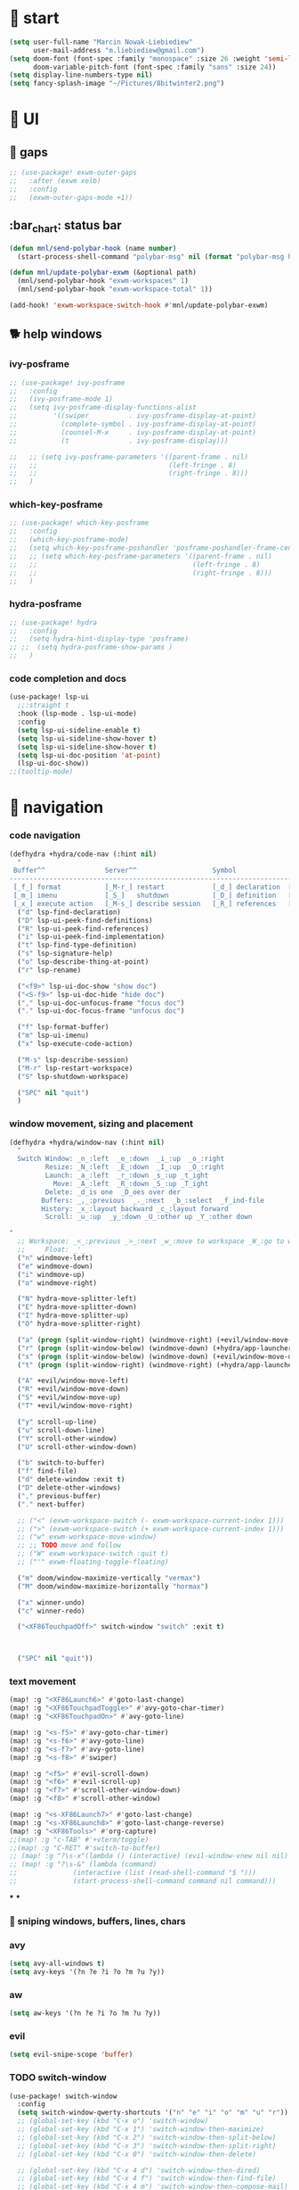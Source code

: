 #+STARTUP: overview
#+VISIBILITY: folded

* 🏇 start
#+begin_src emacs-lisp
(setq user-full-name "Marcin Nowak-Liebiediew"
      user-mail-address "m.liebiediew@gmail.com")
(setq doom-font (font-spec :family "monospace" :size 26 :weight 'semi-light)
      doom-variable-pitch-font (font-spec :family "sans" :size 24))
(setq display-line-numbers-type nil)
(setq fancy-splash-image "~/Pictures/8bitwinter2.png")
#+end_src
* 💄 UI
** 🌌 gaps
#+begin_src emacs-lisp
;; (use-package! exwm-outer-gaps
;;   :after (exwm xelb)
;;   :config
;;   (exwm-outer-gaps-mode +1))
#+end_src
** :bar_chart: status bar
#+begin_src emacs-lisp
(defun mnl/send-polybar-hook (name number)
  (start-process-shell-command "polybar-msg" nil (format "polybar-msg hook %s %s" name number)))

(defun mnl/update-polybar-exwm (&optional path)
  (mnl/send-polybar-hook "exwm-workspaces" 1)
  (mnl/send-polybar-hook "exwm-workspace-total" 1))

(add-hook! 'exwm-workspace-switch-hook #'mnl/update-polybar-exwm)
#+end_src
** 🐕 help windows
*** ivy-posframe
#+begin_src emacs-lisp
;; (use-package! ivy-posframe
;;   :config
;;   (ivy-posframe-mode 1)
;;   (setq ivy-posframe-display-functions-alist
;;         '((swiper          . ivy-posframe-display-at-point)
;;           (complete-symbol . ivy-posframe-display-at-point)
;;           (counsel-M-x     . ivy-posframe-display-at-point)
;;           (t               . ivy-posframe-display)))

;;   ;; (setq ivy-posframe-parameters '((parent-frame . nil)
;;   ;;                                 (left-fringe . 8)
;;   ;;                                 (right-fringe . 8)))
;;   )
#+end_src
*** which-key-posframe
#+begin_src emacs-lisp
;; (use-package! which-key-posframe
;;   :config
;;   (which-key-posframe-mode)
;;   (setq which-key-posframe-poshandler 'posframe-poshandler-frame-center)
;;   ;; (setq which-key-posframe-parameters '((parent-frame . nil)
;;   ;;                                       (left-fringe . 8)
;;   ;;                                       (right-fringe . 8)))
;;   )

#+end_src
*** hydra-posframe
#+begin_src emacs-lisp
;; (use-package! hydra
;;   :config
;;   (setq hydra-hint-display-type 'posframe)
;; ;;  (setq hydra-posframe-show-params )
;;   )
#+end_src
*** code completion and docs
#+begin_src emacs-lisp
(use-package! lsp-ui
  ;;:straight t
  :hook (lsp-mode . lsp-ui-mode)
  :config
  (setq lsp-ui-sideline-enable t)
  (setq lsp-ui-sideline-show-hover t)
  (setq lsp-ui-sideline-show-hover t)
  (setq lsp-ui-doc-position 'at-point)
  (lsp-ui-doc-show))
;;(tooltip-mode)
#+end_src
* 🧭 navigation
*** code navigation
#+begin_src emacs-lisp
(defhydra +hydra/code-nav (:hint nil)
  "
 Buffer^^               Server^^                   Symbol
-------------------------------------------------------------------------------------
 [_f_] format           [_M-r_] restart            [_d_] declaration  [_i_] implementation  [_o_] documentation
 [_m_] imenu            [_S_]   shutdown           [_D_] definition   [_t_] type            [_r_] rename
 [_x_] execute action   [_M-s_] describe session   [_R_] references   [_s_] signature"
  ("d" lsp-find-declaration)
  ("D" lsp-ui-peek-find-definitions)
  ("R" lsp-ui-peek-find-references)
  ("i" lsp-ui-peek-find-implementation)
  ("t" lsp-find-type-definition)
  ("s" lsp-signature-help)
  ("o" lsp-describe-thing-at-point)
  ("r" lsp-rename)

  ("<f9>" lsp-ui-doc-show "show doc")
  ("<S-f9>" lsp-ui-doc-hide "hide doc")
  ("," lsp-ui-doc-unfocus-frame "focus doc")
  ("." lsp-ui-doc-focus-frame "unfocus doc")

  ("f" lsp-format-buffer)
  ("m" lsp-ui-imenu)
  ("x" lsp-execute-code-action)

  ("M-s" lsp-describe-session)
  ("M-r" lsp-restart-workspace)
  ("S" lsp-shutdown-workspace)

  ("SPC" nil "quit")
  )
#+end_src
***  window movement, sizing and placement
#+begin_src emacs-lisp
(defhydra +hydra/window-nav (:hint nil)
  "
  Switch Window: _n_:left  _e_:down  _i_:up  _o_:right
         Resize: _N_:left  _E_:down  _I_:up  _O_:right
         Launch: _a_:left  _r_:down _s_:up _t_ight
           Move: _A_:left  _R_:down _S_:up _T_ight
         Delete: _d_is one  _D_oes over der
        Buffers: _,_:previous  _._:next  _b_:select  _f_ind-file
        History: _x_:layout backward _c_:layout forward
         Scroll: _u_:up  _y_:down _U_:other up _Y_:other down

"
  ;; Workspace: _<_:previous _>_:next _w_:move to workspace _W_:go to workspace
  ;;     Float: _'_
  ("n" windmove-left)
  ("e" windmove-down)
  ("i" windmove-up)
  ("o" windmove-right)

  ("N" hydra-move-splitter-left)
  ("E" hydra-move-splitter-down)
  ("I" hydra-move-splitter-up)
  ("O" hydra-move-splitter-right)

  ("a" (progn (split-window-right) (windmove-right) (+evil/window-move-left) (+hydra/app-launcher/body) (hydra-push '(+hydra/app-launcher/body))) :exit t)
  ("r" (progn (split-window-below) (windmove-down) (+hydra/app-launcher/body) (hydra-push '(+hydra/app-launcher/body))) :exit t)
  ("s" (progn (split-window-below) (windmove-down) (+evil/window-move-up) (+hydra/app-launcher/body) (hydra-push '(+hydra/app-launcher/body))) :exit t)
  ("t" (progn (split-window-right) (windmove-right) (+hydra/app-launcher/body) (hydra-push '(+hydra/app-launcher/body))) :exit t)

  ("A" +evil/window-move-left)
  ("R" +evil/window-move-down)
  ("S" +evil/window-move-up)
  ("T" +evil/window-move-right)

  ("y" scroll-up-line)
  ("u" scroll-down-line)
  ("Y" scroll-other-window)
  ("U" scroll-other-window-down)

  ("b" switch-to-buffer)
  ("f" find-file)
  ("d" delete-window :exit t)
  ("D" delete-other-windows)
  ("," previous-buffer)
  ("." next-buffer)

  ;; ("<" (exwm-workspace-switch (- exwm-workspace-current-index 1)))
  ;; (">" (exwm-workspace-switch (+ exwm-workspace-current-index 1)))
  ;; ("w" exwm-workspace-move-window)
  ;; ;; TODO move and follow
  ;; ("W" exwm-workspace-switch :quit t)
  ;; ("'" exwm-floating-toggle-floating)

  ("m" doom/window-maximize-vertically "vermax")
  ("M" doom/window-maximize-horizontally "hormax")

  ("x" winner-undo)
  ("c" winner-redo)

  ("<XF86TouchpadOff>" switch-window "switch" :exit t)



  ("SPC" nil "quit"))
#+end_src
*** text movement
#+begin_src emacs-lisp
(map! :g "<XF86Launch6>" #'goto-last-change)
(map! :g "<XF86TouchpadToggle>" #'avy-goto-char-timer)
(map! :g "<XF86TouchpadOn>" #'avy-goto-line)

(map! :g "<s-f5>" #'avy-goto-char-timer)
(map! :g "<s-f6>" #'avy-goto-line)
(map! :g "<s-f7>" #'avy-goto-line)
(map! :g "<s-f8>" #'swiper)

(map! :g "<f5>" #'evil-scroll-down)
(map! :g "<f6>" #'evil-scroll-up)
(map! :g "<f7>" #'scroll-other-window-down)
(map! :g "<f8>" #'scroll-other-window)

(map! :g "<s-XF86Launch7>" #'goto-last-change)
(map! :g "<s-XF86Launch8>" #'goto-last-change-reverse)
(map! :g "<XF86Tools>" #'org-capture)
;;(map! :g "c-TAB" #'+vterm/toggle)
;;(map! :g "C-RET" #'switch-to-buffer)
;; (map! :g "?\s-x"(lambda () (interactive) (evil-window-vnew nil nil) (dired "~")))
;; (map! :g "?\s-&" (lambda (command)
;;              (interactive (list (read-shell-command "$ ")))
;;              (start-process-shell-command command nil command)))
#+end_src
***
***

*** 🎯 sniping windows, buffers, lines, chars
*** avy
#+begin_src emacs-lisp
(setq avy-all-windows t)
(setq avy-keys '(?n ?e ?i ?o ?m ?u ?y))
#+end_src
*** aw
#+begin_src emacs-lisp
(setq aw-keys '(?n ?e ?i ?o ?m ?u ?y))
#+end_src
*** evil
#+begin_src emacs-lisp
(setq evil-snipe-scope 'buffer)
#+end_src
*** TODO switch-window
#+begin_src emacs-lisp
(use-package! switch-window
  :config
  (setq switch-window-qwerty-shortcuts '("n" "e" "i" "o" "m" "u" "r"))
  ;; (global-set-key (kbd "C-x o") 'switch-window)
  ;; (global-set-key (kbd "C-x 1") 'switch-window-then-maximize)
  ;; (global-set-key (kbd "C-x 2") 'switch-window-then-split-below)
  ;; (global-set-key (kbd "C-x 3") 'switch-window-then-split-right)
  ;; (global-set-key (kbd "C-x 0") 'switch-window-then-delete)

  ;; (global-set-key (kbd "C-x 4 d") 'switch-window-then-dired)
  ;; (global-set-key (kbd "C-x 4 f") 'switch-window-then-find-file)
  ;; (global-set-key (kbd "C-x 4 m") 'switch-window-then-compose-mail)
  ;; (global-set-key (kbd "C-x 4 r") 'switch-window-then-find-file-read-only)

  ;; (global-set-key (kbd "C-x 4 C-f") 'switch-window-then-find-file)
  ;; (global-set-key (kbd "C-x 4 C-o") 'switch-window-then-display-buffer)

  ;; (global-set-key (kbd "C-x 4 0") 'switch-window-then-kill-buffer)
  ;; (defvar switch-window-extra-map
  ;;   (let ((map (make-sparse-keymap)))
  ;;     (define-key map (kbd "i") 'switch-window-mvborder-up)
  ;;     (define-key map (kbd "k") 'switch-window-mvborder-down)
  ;;     (define-key map (kbd "j") 'switch-window-mvborder-left)
  ;;     (define-key map (kbd "l") 'switch-window-mvborder-right)
  ;;     (define-key map (kbd "b") 'balance-windows)
  ;;     (define-key map (kbd "SPC") 'switch-window-resume-auto-resize-window)
  ;;     map)
  ;;   "Extra keymap for ‘switch-window’ input.
  ;; Note: at the moment, it cannot bind commands, which will
  ;; increase or decrease window's number, for example:
  ;; `split-window-below' `split-window-right' `maximize'.")
  )
#+end_src
*** 📜 history
#+begin_src emacs-lisp
#+end_src
*** 🔎 search
#+begin_src emacs-lisp
#+end_src
*** 🥐 code
#+begin_src emacs-lisp
(map! :g "s-t" #'lsp-describe-thing-at-point)
(map! :g "s-d" #'lsp-goto-type-definition)
#+end_src

* ⌨ map
#+begin_src emacs-lisp
;;(setq-default evil-escape-key-sequence "ii")
;;(setq-default evil-escape-delay 0.2)
(map! :g "<XF86Launch6>"  #'+hydra/code-nav/body)
(map! :g "<f9>"  #'+hydra/code-nav/body)
(map! :g "<XF86TouchpadOff>"  #'+hydra/window-nav/body)
(map! :g "<XF86TouchpadOff>"  #'+hydra/window-nav/body)
#+end_src
** utils
#+begin_src emacs-lisp
(defvar hydra-stack nil)

(defun hydra-push (expr)
  (push `(lambda () ,expr) hydra-stack))

(defun hydra-pop ()
  (interactive)
  (let ((x (pop hydra-stack)))
    (when x
      (funcall x))))
#+end_src
* ⚙ toolchains
** Rust
#+begin_src emacs-lisp
(after! rustic
  (setq lsp-rust-server 'rust-analyzer)
  (setq rustic-lsp-server 'rust-analyzer))
#+end_src
** JS
#+begin_src emacs-lisp
; (require 'svelte-mode)
#+end_src
* 🗄 organize
** 📽 projects
#+begin_src emacs-lisp
(setq projectile-project-search-path '("~/Projects/"))
#+end_src
** 🦄 org
#+begin_src emacs-lisp
(defun efs/org-font-setup ()
  ;; Replace list hyphen with dot
  (font-lock-add-keywords 'org-mode
                          '(("^ *\\([-]\\) "
                             (0 (prog1 () (compose-region (match-beginning 1) (match-end 1) "•"))))))

  ;; Set faces for heading levels
  (dolist (face '((org-level-1 . 1.2)
                  (org-level-2 . 1.1)
                  (org-level-3 . 1.05)
                  (org-level-4 . 1.0)
                  (org-level-5 . 1.1)
                  (org-level-6 . 1.1)
                  (org-level-7 . 1.1)
                  (org-level-8 . 1.1))))
  ;;    (set-face-attribute (car face) nil :font "Cantarell" :weight 'regular :height (cdr face)))

  ;; Ensure that anything that should be fixed-pitch in Org files appears that way
  (set-face-attribute 'org-block nil :foreground nil :inherit 'fixed-pitch)
  (set-face-attribute 'org-code nil   :inherit '(shadow fixed-pitch))
  (set-face-attribute 'org-table nil   :inherit '(shadow fixed-pitch))
  (set-face-attribute 'org-verbatim nil :inherit '(shadow fixed-pitch))
  (set-face-attribute 'org-special-keyword nil :inherit '(font-lock-comment-face fixed-pitch))
  (set-face-attribute 'org-meta-line nil :inherit '(font-lock-comment-face fixed-pitch))
  (set-face-attribute 'org-checkbox nil :inherit 'fixed-pitch))

#+end_src
the meat
#+begin_src emacs-lisp
(defun dw/read-file-as-string (path)
  (with-temp-buffer
    (insert-file-contents path)
    (buffer-string)))

(defun date-hook-fn ()
  (goto-char (line-end-position))
  (insert (format-time-string " :%m/%d/%Y %H:%M")))

(add-hook! 'org-checkbox-statistics-hook 'date-hook-fn)

(after! org
  (setq org-src-window-setup 'current-window
        org-return-follows-link t
        org-babel-load-languages '((emacs-lisp . t)
                                   (python . t)
                                   (ob-python . t)
                                   (dot . t)
                                   (C . t)
                                   (R . t))
        org-confirm-babel-evaluate nil
        org-use-speed-commands t
        org-catch-invisible-edits 'show


        org-preview-latex-image-directory "/tmp/ltximg/"
        org-structure-template-alist '(("a" . "export ascii")
                                       ("c" . "center")
                                       ("C" . "comment")
                                       ("e" . "example")
                                       ("E" . "export")
                                       ("h" . "export html")
                                       ("l" . "export latex")
                                       ("q" . "quote")
                                       ("s" . "src")
                                       ("v" . "verse")
                                       ("el" . "src emacs-lisp")
                                       ("d" . "definition")
                                       ("t" . "theorem"))))

(use-package! org
  ;; :hook (org-mode . efs/org-font-setup)
  :config
  (require 'org-habit)
  (add-to-list 'org-modules 'org-habit)
  (setq org-habit-graph-column 60)
  (setq org-display-inline-images t)
  (setq org-redisplay-inline-images t)
  (setq org-startup-with-inline-images "inlineimages")
  (setq org-ellipsis " ▾")

  (setq org-agenda-files
        (append
         ;; '("~/org/roam/tasks.org"
         ;;          "~/org/roam/archive.org"
         ;;          "~/org/roam/habits.org"
         ;;          "~/org/roam/routine.org"
         ;;          "~/org/raom/birthdays.org")
         (list "~/org/roam/personal/plan")
         (list "~/org/roam/personal/health")
         (list "~/org/roam/personal/health/body")
         (list "~/org/roam/personal/health/mind")
         (list "~/org/roam/personal/health/money")
         (list "~/org/roam/personal/health/intake")
         (list "~/org/roam/personal/health/sport")
         (list "~/org/roam/personal/health/medical_services")
         (list "~/org/roam/personal/people")
         (list "~/org/roam/personal/grow")
         (list "~/org/roam/personal/daily")
         ))

  (setq org-agenda-start-with-log-mode t)
  (setq org-log-done 'time)
  (setq org-log-into-drawer t)

  (setq org-todo-keywords
        '((sequence "TODO(t)" "FOCUS(f)" "NEXT(n)" "|" "DONE(d!)")
          (sequence "LATER(l)" "BACKLOG(b)" "PLAN(p)" "WORKFLOW(W)" "READY(r)" "ACTIVE(a)" "REVIEW(v)" "WAIT(w@/!)" "HOLD(h)" "|" "COMPLETED(c)" "CANC(k@)")))


  (setq org-refile-targets
        '(("/home/marcin/org/roam/archive.org" :maxlevel . 1)
          ("/home/marcin/org/roam/tasks.org" :maxlevel . 1)))

  (advice-add 'org-refile :after 'org-save-all-org-buffers)
  (setq org-tag-alist
        '((:startgroup)
                                        ; Put mutually exclusive tags here
          (:endgroup)
          ("@errand" . ?E)
          ("@home" . ?H)
          ("@work" . ?W)
          ("agenda" . ?a)
          ("planning" . ?p)
          ("publish" . ?P)
          ("batch" . ?b)
          ("note" . ?n)
          ("idea" . ?i)))

  (setq org-agenda-custom-commands
        '(("d" "Dashboard"
           ((agenda "" ((org-deadline-warning-days 7)))
            (todo "FOCUS"
                  ((org-agenda-overriding-header "What's on the table")))
            (todo "NEXT"
                  ((org-agenda-overriding-header "Next Tasks")))
            (todo "TODO"
                  ((org-agenda-overriding-header "Todos")))
            (tags-todo "agenda/ACTIVE" ((org-agenda-overriding-header "Active Projects")))))

          ("n" "Next Tasks"
           ((todo "NEXT"
                  ((org-agenda-overriding-header "Next Tasks")))))

          ("W" "Work Tasks" tags-todo "+work-email")

          ;; Low-effort next actions
          ("e" tags-todo "+TODO=\"NEXT\"+Effort<15&+Effort>0"
           ((org-agenda-overriding-header "Low Effort Tasks")
            (org-agenda-max-todos 20)
            (org-agenda-files org-agenda-files)))

          ("w" "Workflow Status"
           ((todo "WAIT"
                  ((org-agenda-overriding-header "Waiting on External")
                   (org-agenda-files org-agenda-files)))
            (todo "REVIEW"
                  ((org-agenda-overriding-header "In Review")
                   (org-agenda-files org-agenda-files)))
            (todo "PLAN"
                  ((org-agenda-overriding-header "In Planning")
                   (org-agenda-todo-list-sublevels nil)
                   (org-agenda-files org-agenda-files)))
            (todo "BACKLOG"
                  ((org-agenda-overriding-header "Project Backlog")
                   (org-agenda-todo-list-sublevels nil)
                   (org-agenda-files org-agenda-files)))
            (todo "READY"
                  ((org-agenda-overriding-header "Ready for Work")
                   (org-agenda-files org-agenda-files)))
            (todo "ACTIVE"
                  ((org-agenda-overriding-header "Active Projects")
                   (org-agenda-files org-agenda-files)))
            (todo "COMPLETED"
                  ((org-agenda-overriding-header "Completed Projects")
                   (org-agenda-files org-agenda-files)))
            (todo "CANC"
                  ((org-agenda-overriding-header "Cancelled Projects")
                   (org-agenda-files org-agenda-files)))))))

  (setq org-capture-templates
        `(
          ("d" "Development")
          ("dh" "Habit" entry
           (file "~/org/roam/habits.org")
           "* TODO %?\nSCHEDULED: %<<%Y-%m-%d %a> +1d>\n:PROPERTIES:\n:STYLE:    habit\n:LAST_REPEAT: [2021-02-09 Fri 10:16]\n:END:\n:LOGBOOK:\n:END:")
          ("ds" "Skill" entry
           (file+headline "~/org/roam/development.org" "Skill")
           "* TODO %?")
          ("dc" "Career" entry
           (file+headline "~/org/roam/development.org" "Career")
           "* TODO %?")

          ("j" "Journaling" text (function org-roam-dailies-find-today ))

          ("l" "Languages and Computer Science")
          ("la" "Algorithms and Data Structures" entry
           (file+headline "~/org/roam/20201106041342-algorithms.org" "Inbox")
           "* %?")
          ("ls" "Computer Science" entry
           (file "~/org/roam/20201117110134-computer_science.org")
           "* %?")
          ("lr" "Rust" entry
           (file+headline "~/org/roam/20210103082401-rust.org" "Inbox")
           "* %?")
          ("lp" "Python" entry
           (file+headline "~/org/roam/20201213191218-python.org" "Inbox")
           "* %?")
          ("lj" "JavaScript & TypeScript" entry
           (file+headline "~/org/roam/20210219161112-javascript.org" "Inbox")
           "* %?")
          ("ll" "Emacs Lisp" entry
           (file+headline "~/org/roam/20210219161147-emacs_lisp.org" "Inbox")
           "* %?")
          ("ld" "Dart" entry
           (file+headline "~/org/roam/20210219161250-dart_flutter.org" "Inbox")
           "* %?")

          ("m" "Metrics Capture")
          ("mw" "Weight" table-line (file+headline "~/org/roam/metrics.org" "Weight")
           "| %U | %^{Weight} | %^{Notes} |" :kill-buffer t)
          ("me" "Checking Email" entry (file+olp+datetree "~/org/roam/metrics.org")
           "* Checking Email :email:\n\n%?" :clock-in :clock-resume :empty-lines 1)
          ("mc" "Cooking" entry (file+olp+datetree "~/org/roam/metrics.org")
           "* Checking Email :email:\n\n%?" :clock-in :clock-resume :empty-lines 1)
          ("ms" "Shopping" entry (file+olp+datetree "~/org/roam/metrics.org")
           "* Checking Email :email:\n\n%?" :clock-in :clock-resume :empty-lines 1)
          ("mt" "Cleaning" entry (file+olp+datetree "~/org/roam/metrics.org")
           "* Checking Email :email:\n\n%?" :clock-in :clock-resume :empty-lines 1)
          ("mr" "Ricing" entry (file+olp+datetree "~/org/roam/metrics.org")
           "* Checking Email :email:\n\n%?" :clock-in :clock-resume :empty-lines 1)

          ("o" "Link capture" entry
           (file+headline "~/org/roam/bookmarks.org" "INBOX")
           "* %a %U"
           :immediate-finish t)

          ("p" "Projects")
          ("pn" "Neal")
          ("pni" "Idea" entry (file+headline "~/org/projects/SDS.org" "Ideas"))
          ("pnm" "Meeting" entry (file+headline "~/org/projects/SDS.org" "Meetings")
           "* %<%I:%M %p> - %a :meetings:\n\n%?\n\n"
           :clock-in :clock-resume
           :empty-lines 1)
          ("pnt" "Task" entry (file+headline "~/org/projects/SDS.org" "Tasks")
           "* TODO %?\n  %U\n  %a\n  %i" :empty-lines 1)
          ("pj" "Jacob")
          ("pji" "Idea" entry (file+headline "~/org/projects/Jacob.org" "Ideas"))
          ("pjm" "Meeting" entry (file+headline "~/org/projects/Jacob.org" "Meetings")
           "* %<%I:%M %p> - %a :meetings:\n\n%?\n\n"
           :clock-in :clock-resume
           :empty-lines 1)
          ("pjt" "Task" entry (file+headline "~/org/projects/Jacob.org" "Tasks")
           "* TODO %?\n  %U\n  %a\n  %i" :empty-lines 1)

          ("t" "Tasks / Projects")
          ("tt" "Task" entry (file+olp "~/org/roam/tasks.org" "Inbox")
           "* TODO %?\n  %U\n  %a\n  %i" :empty-lines 1)
          ("tp" "Taxes and Law" entry (file+olp "~/org/roam/tasks.org" "Biurokcja")
           "* TODO %?\n  %U\n  %a\n  %i" :empty-lines 1)

          ("v" "Voice")
          ("vr" "start recording" nil (file+function "~/org/roam/voice/.org" (lambda () (interactive) (call-process-shell-command "audio-recorder -c start && audio-recorder -c hide" nil 0)))
           "* new recording %U %a"           )
          ("vs" "stop recording" nil (function (lambda () (interactive) (call-process-shell-command "audio-recorder -c stop && audio-recorder -c quit" nil 0))))
          ("va" "show app" nil (function (lambda () (interactive) (call-process-shell-command "audio-recorder -c show" nil 0))))
          ("vt" "hide app" nil (function (lambda () (interactive) (call-process-shell-command "audio-recorder -c hide" nil 0))))

          ("w" "Workflow")
          ("wa" "Apps Improvement" entry (file+olp "~/org/roam/workflow.org" "Apps")
           "* TODO %?\n  %U\n  %a\n  %i" :empty-lines 1)
          ("wc" "Capture Improvement" entry (file+olp "~/org/roam/workflow.org" "Capture")
           "* TODO %?\n  %U\n  %a\n  %i" :empty-lines 1)
          ("wf" "Functional Improvement" entry (file+olp "~/org/roam/workflow.org" "Functional")
           "* TODO %?\n  %U\n  %a\n  %i" :empty-lines 1)
          ("wi" "Idea" entry (file+olp "~/org/roam/workflow.org" "Inbox")
           "* TODO %?\n  %U\n  %a\n  %i" :empty-lines 1)
          ("wm" "MouseKiller" entry (file+olp "~/org/roam/workflow.org" "Mouse")
           "* TODO %?\n  %U\n  %a\n  %i" :empty-lines 1)
          ("wv" "Visual Improvement" entry (file+olp "~/org/roam/workflow.org" "Visual")
           "* TODO %?\n  %U\n  %a\n  %i" :empty-lines 1)
          ))


  (define-key global-map (kbd "C-c j")
    (lambda () (interactive) (org-capture nil "jj")))

  (efs/org-font-setup))



(setq org-html-validation-link nil)  ;; removes validation link from exported html file
(require 'org-protocol)
(setq org-protocol-default-template-key "o")

(setq deft-directory "~/org"
      deft-extensions '("txt" "org")
      deft-recursive t)
#+end_src
** 🧠 org-roam
#+begin_src emacs-lisp
(use-package! org-roam-server
  :config
  (setq org-roam-server-host "127.0.0.1"
        org-roam-server-port 8080
        org-roam-server-authenticate nil
        org-roam-server-export-inline-images t
        org-roam-server-serve-files nil
        org-roam-server-served-file-extensions '("pdf" "mp4" "ogv")
        org-roam-server-network-poll t
        org-roam-server-network-arrows nil
        org-roam-server-network-label-truncate t
        org-roam-server-network-label-truncate-length 60
        org-roam-server-network-label-wrap-length 20))



(use-package! org-roam
  :config
  (setq org-directory "~/org/")
  (setq org-roam-dailies-directory "personal/daily/")
  (setq org-roam-tag-sources '(prop all-directories))
  (setq org-roam-graph-executable "/usr/bin/dot")
  (setq org-roam-graph-viewer "/usr/bin/firefox")
  (setq org-roam-prefer-id-links t)
  (setq org-roam-dailies-capture-templates
        `(("l" "lab" entry
           #'org-roam-capture--get-point
           :file-name "personal/daily/%<%Y-%m-%d>"
           :head ,(dw/read-file-as-string "~/org/templates/journal.org")
           :olp ("Journal")
           :immediate-finish t
           )))
  (add-hook!
   'org-roam-capture-after-find-file-hook
   (lambda ()
     (org-id-get-create)
     (save-buffer)
     (org-roam-db-update)))
  (advice-add
   #'org-roam-link--replace-link-on-save
   :after
   #'my/replace-file-with-id-link)
  )

(defun org-roam-server-open ()
  "Ensure the server is active, then open the roam graph."
  (interactive)
  (smartparens-global-mode -1)
  (org-roam-server-mode 1)
  (browse-url-xdg-open (format "http://localhost:%d" org-roam-server-port))
  (smartparens-global-mode 1))

;; automatically enable server-mode
(after! org-roam
  (smartparens-global-mode -1)
  (org-roam-server-mode)
  (smartparens-global-mode 1))
#+end_src
** table of contents
#+begin_src emacs-lisp
(use-package! toc-org
  :config
  (add-hook! 'org-mode-hook 'toc-org-mode)
  (add-hook! 'markdown-mode-hook 'toc-org-mode)
  )
;; (if (require 'toc-org nil t)
;;     (add-hook 'org-mode-hook 'toc-org-mode)

;;   ;; enable in markdown, too
;;   (add-hook 'markdown-mode-hook 'toc-org-mode)
;;   (define-key markdown-mode-map (kbd "\C-c\C-o") 'toc-org-markdown-follow-thing-at-point))
;; (warn "toc-org not found"))
#+end_src
** V1 -> V2 migration
#+begin_src emacs-lisp
 (defun my/replace-file-with-id-link ()
   "Replaces file links with ID links where possible in current buffer."
   (interactive)
   (let (path desc)
     (org-with-point-at 1
       (while (re-search-forward org-link-bracket-re nil t)
         (setq desc (match-string 2))
         (when-let ((link (save-match-data (org-element-lineage (org-element-context) '(link) t))))
           (when (string-equal "file" (org-element-property :type link))
             (setq path (expand-file-name (org-element-property :path link)))
             (replace-match "")
             (insert (org-roam-format-link path desc))))))))

 ;; (dolist (file (org-roam--list-all-files))
 ;;   (with-current-buffer (or (find-buffer-visiting file)
 ;;                            (find-file-noselect file))
 ;;     (org-with-point-at 1
 ;;       (org-id-get-create))
 ;;     (save-buffer)))

 ;; (org-roam-db-build-cache)

 ;; (dolist (file (org-roam--list-all-files))
 ;;   (with-current-buffer (or (find-buffer-visiting file)
 ;;                            (find-file-noselect file))
 ;;     (my/replace-file-with-id-link)
 ;;     (save-buffer)))

 ;; (org-roam-db-build-cache)
#+end_src

* 📦 app
** shortcuts
all windows spawn inside currently selected buffer
#+begin_src emacs-lisp
;; (defhydra +hydra/app-launcher (:hint nil :exit t)
;;   "
;;   Anything: _r_un nything
;;      Stack: _s_:buffers browsers _f_iles
;;      Tools: _t_erminal _a_:browser _B_igger browser
;;      Files: current folder project folder
;;        PKS:
;;      Feeds: _m_ail _y_ss _h_ackernews _Y_eddit _4_chan
;;        Fun: _y_outube _w_aking up _m_spotify _M_soundcloud

;; "
;;   ("t" vterm)
;;   ("a" (lambda () (interactive) (start-process-shell-command "qutebrowser" nil "qutebrowser")))
;;   ("B" (lambda () (interactive) (start-process-shell-command "chromium" nil "chromium")))
;;   ("y" (lambda () (interactive) (start-process-shell-command "youtube" nil "qutebrowser youtube.com")))
;;   ("4" (lambda () (interactive) (start-process-shell-command "4chan" nil "qutebrowser 4chan.org")))
;;   ("h" (lambda () (interactive) (start-process-shell-command "HN" nil "qutebrowser news.ycombinator.com")))
;;   ("y" (lambda () (interactive) (start-process-shell-command "reddit" nil "qutebrowser reddit.com")))
;;   ("m" =mu4e)
;;   ("Y" elfeed)
;;   ("w" (lambda () (interactive) (start-process-shell-command "reddit" nil "qutebrowser https://app.wakingup.com/")))
;;   ("m" (lambda () (interactive) (start-process-shell-command "spotify" nil "/usr/bin/spotify")))
;;   ("M" soundklaus-my-favorites)
;;   ("s" switch-to-buffer)
;;   ("f" find-file)
;;   ("F" (lambda () (interactive) (start-process-shell-command "dolphin" nil "dolphin")))
;;   ("r" (lambda (command)
;;          (interactive (list (read-shell-command "$ ")))
;;          (start-process-shell-command command nil command)))
;;   ("q" nil)
;;   )
#+end_src
** 📧 mail
#+begin_src emacs-lisp

;; (use-package! mu4e
;;   ;; :load-path "/usr/share/emacs/site-lisp/mu4e/"
;;   ;; :defer 20 ; Wait until 20 seconds after startup
;;   :config

;;   ;; This is set to 't' to avoid mail syncing issues when using mbsync
;;   (setq mu4e-change-filenames-when-moving t)

;;   ;; Refresh mail using isync every 10 minutes
;;   (setq mu4e-update-interval (* 10 60))
;;   (setq mu4e-get-mail-command "mbsync -a")
;;   (setq mu4e-maildir "~/Mail")

;;   (setq mu4e-drafts-folder "/[Gmail]/Drafts")
;;   (setq mu4e-sent-folder   "/[Gmail]/Sent Mail")
;;   (setq mu4e-refile-folder "/[Gmail]/All Mail")
;;   (setq mu4e-trash-folder  "/[Gmail]/Kosz")
;;   (setq mu4e-bookmarks
;;         '((:name "Unread messages" :query "flag:unread AND NOT flag:trashed" :key ?i)
;;           (:name "Today's messages" :query "date:today..now" :key ?t)
;;           (:name "The Boss" :query "from:stallman" :key ?s)
;;           (:name "Last 7 days" :query "date:7d..now" :hide-unread t :key ?w)
;;           (:name "Messages with images" :query "mime:image/*" :key ?p)))
;;   (setq mu4e-maildir-shortcuts
;;         '((:maildir "/Inbox"    :key ?i)
;;           (:maildir "/[Gmail]/Sent Mail" :key ?s)
;;           (:maildir "/[Gmail]/Trash"     :key ?t)
;;           (:maildir "/[Gmail]/Drafts"    :key ?d)
;;           (:maildir "/[Gmail]/All Mail"  :key ?a)))
;;   (setq smtpmail-smtp-server "smtp.gmail.com"
;;         smtpmail-smtp-service 465
;;         smtpmail-stream-type  'ssl)
;;   (setq message-send-mail-function 'smtpmail-send-it)
;;   (setq mu4e-compose-signature "Marcin"))
#+end_src

** leetcode
#+begin_src emacs-lisp
(use-package! leetcode
  :config
  (setq leetcode-prefer-language "python3")
  (setq leetcode-prefer-sql "mysql")
  (setq leetcode-save-solutions t)
  (setq leetcode-directory "~/Code/algorithms_and_data_structures/leetcode"))
#+end_src
** 🔐 lastpass
#+begin_src emacs-lisp
;; (use-package! lastpass
;;   :config
;;   :after (exwm xelb)
;;   (setq lastpass-user "m.liebiediew@gmail.com")
;;   (setq lastpass-trust-login t)
;;   (lastpass-auth-source-enable))
#+end_src
** 🔊 emms
#+begin_src emacs-lisp
(use-package! emms
  :config
  (require 'emms-setup)
  (emms-standard)
  (emms-default-players)
  )
#+end_src
** 🌤 soundcloud
#+begin_src emacs-lisp
(use-package! soundklaus
  :commands
  (soundklaus-activities
   soundklaus-connect
   soundklaus-my-favorites
   soundklaus-my-playlists
   soundklaus-my-tracks
   soundklaus-playlists
   soundklaus-tracks))
#+end_src
